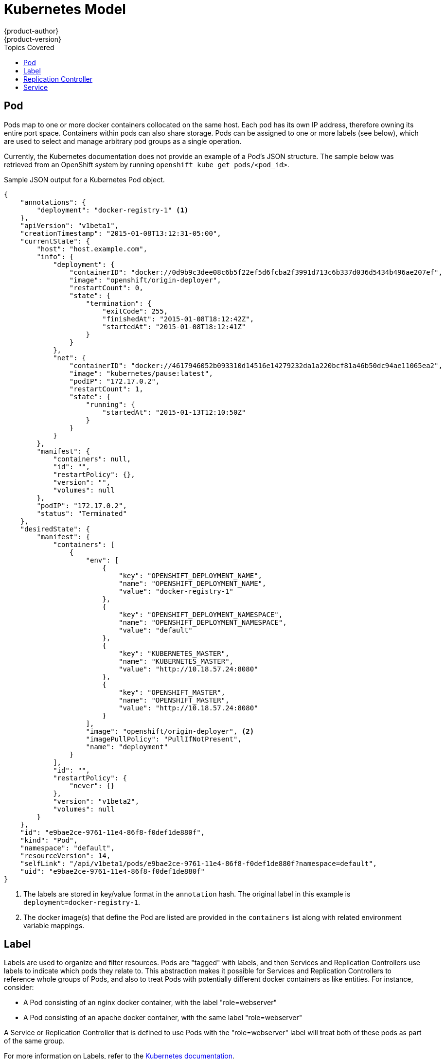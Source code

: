 = Kubernetes Model
{product-author}
{product-version}
:data-uri:
:icons:
:experimental:
:toc:
:toc-placement!:
:toc-title: Topics Covered

toc::[]

== Pod

Pods map to one or more docker containers collocated on the same host. Each pod has its own IP address, therefore owning its entire port space. Containers within pods can also share storage. Pods can be assigned to one or more labels (see below), which are used to select and manage arbitrary pod groups as a single operation.

Currently, the Kubernetes documentation does not provide an example of a Pod's JSON structure. The sample below was retrieved from an OpenShift system by running `openshift kube get pods/<pod_id>`.

.Sample JSON output for a Kubernetes Pod object.
----
{
    "annotations": {
        "deployment": "docker-registry-1" <1>
    },
    "apiVersion": "v1beta1",
    "creationTimestamp": "2015-01-08T13:12:31-05:00",
    "currentState": {
        "host": "host.example.com",
        "info": {
            "deployment": {
                "containerID": "docker://0d9b9c3dee08c6b5f22ef5d6fcba2f3991d713c6b337d036d5434b496ae207ef",
                "image": "openshift/origin-deployer",
                "restartCount": 0,
                "state": {
                    "termination": {
                        "exitCode": 255,
                        "finishedAt": "2015-01-08T18:12:42Z",
                        "startedAt": "2015-01-08T18:12:41Z"
                    }
                }
            },
            "net": {
                "containerID": "docker://4617946052b093310d14516e14279232da1a220bcf81a46b50dc94ae11065ea2",
                "image": "kubernetes/pause:latest",
                "podIP": "172.17.0.2",
                "restartCount": 1,
                "state": {
                    "running": {
                        "startedAt": "2015-01-13T12:10:50Z"
                    }
                }
            }
        },
        "manifest": {
            "containers": null,
            "id": "",
            "restartPolicy": {},
            "version": "",
            "volumes": null
        },
        "podIP": "172.17.0.2",
        "status": "Terminated"
    },
    "desiredState": {
        "manifest": {
            "containers": [
                {
                    "env": [
                        {
                            "key": "OPENSHIFT_DEPLOYMENT_NAME",
                            "name": "OPENSHIFT_DEPLOYMENT_NAME",
                            "value": "docker-registry-1"
                        },
                        {
                            "key": "OPENSHIFT_DEPLOYMENT_NAMESPACE",
                            "name": "OPENSHIFT_DEPLOYMENT_NAMESPACE",
                            "value": "default"
                        },
                        {
                            "key": "KUBERNETES_MASTER",
                            "name": "KUBERNETES_MASTER",
                            "value": "http://10.18.57.24:8080"
                        },
                        {
                            "key": "OPENSHIFT_MASTER",
                            "name": "OPENSHIFT_MASTER",
                            "value": "http://10.18.57.24:8080"
                        }
                    ],
                    "image": "openshift/origin-deployer", <2>
                    "imagePullPolicy": "PullIfNotPresent",
                    "name": "deployment"
                }
            ],
            "id": "",
            "restartPolicy": {
                "never": {}
            },
            "version": "v1beta2",
            "volumes": null
        }
    },
    "id": "e9bae2ce-9761-11e4-86f8-f0def1de880f",
    "kind": "Pod",
    "namespace": "default",
    "resourceVersion": 14,
    "selfLink": "/api/v1beta1/pods/e9bae2ce-9761-11e4-86f8-f0def1de880f?namespace=default",
    "uid": "e9bae2ce-9761-11e4-86f8-f0def1de880f"
}
----
<1> The labels are stored in key/value format in the `annotation` hash. The original label in this example is `deployment=docker-registry-1`.
<2> The docker image(s) that define the Pod are listed are provided in the `containers` list along with related environment variable mappings.

== Label

Labels are used to organize and filter resources. Pods are "tagged" with labels, and then Services and Replication Controllers use labels to indicate which pods they relate to. This abstraction makes it possible for Services and Replication Controllers to reference whole groups of Pods, and also to treat Pods with potentially different docker containers as like entities. For instance, consider:

* A Pod consisting of an nginx docker container, with the label "role=webserver"
* A Pod consisting of an apache docker container, with the same label "role=webserver"

A Service or Replication Controller that is defined to use Pods with the "role=webserver" label will treat both of these pods as part of the same group.

For more information on Labels, refer to the https://github.com/GoogleCloudPlatform/kubernetes/blob/master/docs/labels.md[Kubernetes documentation].


== Replication Controller

A Replication Controller ensures that a specific number of pods with a particular label are running at all times. If one of the matching pods or a kubernetes host goes down, the replication controller will re-instantiate matching pods up to the defined number across the cluster.

While the JSON structure of a Replication Controller object is fairly complex, the most important elements are the `replicas` and `replicaSelector` values, as shown in the following example:

----
{
    "kind": "ReplicationControllerList",
    "creationTimestamp": null,
    "selfLink": "/api/v1beta1/replicationControllers",
    "resourceVersion": 27,
    "apiVersion": "v1beta1",
    "items": [
        {
            "id": "docker-registry-1",
            "uid": "7fa58610-9b31-11e4-9dff-f0def1de880f",
            "creationTimestamp": "2015-01-13T09:36:02-05:00",
            "selfLink": "/api/v1beta1/replicationControllers/docker-registry-1?namespace=default",
            "resourceVersion": 26,
            "namespace": "default",
            "annotations": {
                ...
            },
            "desiredState": {
                "replicas": 1, <1>
                "replicaSelector": {
                    "name": "registrypod" <2>
                },
----
<1> The number of copies of the pod to run.
<2> The label selector of the pod to run.

These determine which pods to maintain. For more on Replication Controllers, see the https://github.com/GoogleCloudPlatform/kubernetes/blob/master/docs/replication-controller.md[Kubernetes documentation].

== Service

A service provides a network connection to one or more network services.

A service uses a label selector to find all the containers running which provide a certain network service on a certain port. The service is then bound to a local port. So to access the service from inside your application or container you just bind to the local network on the port number for the service.

You can find a more complete definition, and an example of the JSON structure that represents a service object, in the https://github.com/GoogleCloudPlatform/kubernetes/blob/master/docs/services.md[Kubernetes documentation].
